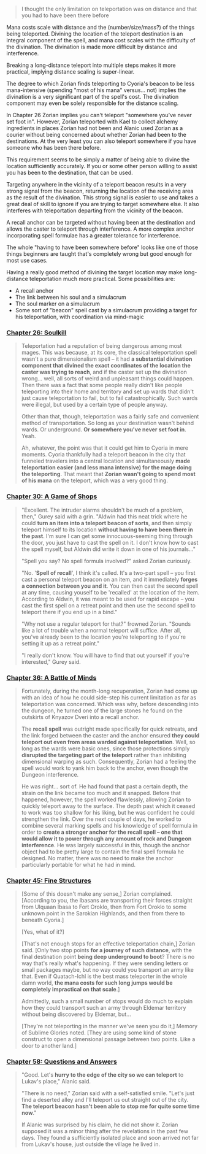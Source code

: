 :PROPERTIES:
:Author: cretan_bull
:Score: 23
:DateUnix: 1485157927.0
:DateShort: 2017-Jan-23
:END:

#+begin_quote
  I thought the only limitation on teleportation was on distance and that you had to have been there before
#+end_quote

Mana costs scale with distance and the (number/size/mass?) of the things being teleported. Divining the location of the teleport destination is an integral component of the spell, and mana cost scales with the difficulty of the divination. The divination is made more difficult by distance and interference.

Breaking a long-distance teleport into multiple steps makes it more practical, implying distance scaling is super-linear.

The degree to which Zorian finds teleporting to Cyoria's beacon to be less mana-intensive (spending "most of his mana" versus... not) implies the divination is a very significant part of the spell's cost. The divination component may even be solely responsible for the distance scaling.

In Chapter 26 Zorian implies you can't teleport "somewhere you've never set foot in". However, Zorian teleported with Kael to collect alchemy ingredients in places Zorian had not been and Alanic used Zorian as a courier without being concerned about whether Zorian had been to the destinations. At the very least you can also teleport somewhere if you have someone who has been there before.

This requirement seems to be simply a matter of being able to divine the location sufficiently accurately. If you or some other person willing to assist you has been to the destination, that can be used.

Targeting anywhere in the vicinity of a teleport beacon results in a very strong signal from the beacon, returning the location of the receiving area as the result of the divination. This strong signal is easier to use and takes a great deal of skill to ignore if you are trying to target somewhere else. It also interferes with teleportation departing from the vicinity of the beacon.

A recall anchor can be targeted without having been at the destination and allows the caster to teleport through interference. A more complex anchor incorporating spell formulae has a greater tolerance for interference.

The whole "having to have been somewhere before" looks like one of those things beginners are taught that's completely wrong but good enough for most use cases.

Having a really good method of divining the target location may make long-distance teleportation much more practical. Some possibilities are:

- A recall anchor
- The link between his soul and a simulacrum
- The soul marker on a simulacrum
- Some sort of "beacon" spell cast by a simulacrum providing a target for his teleportation, with coordination via mind-magic

*** [[https://www.fictionpress.com/s/2961893/26/Mother-of-Learning][Chapter 26: Soulkill]]
    :PROPERTIES:
    :CUSTOM_ID: chapter-26-soulkill
    :END:

#+begin_quote
  Teleportation had a reputation of being dangerous among most mages. This was because, at its core, the classical teleportation spell wasn't a pure dimensionalism spell -- it had *a substantial divination component that divined the exact coordinates of the location the caster was trying to reach*, and if the caster set up the divination wrong... well, all sorts of weird and unpleasant things could happen. Then there was a fact that some people really didn't like people teleporting into their home and territory and set up wards that didn't just cause teleportation to fail, but to fail catastrophically. Such wards were illegal, but used by a certain type of people anyway.

  Other than that, though, teleportation was a fairly safe and convenient method of transportation. So long as your destination wasn't behind wards. Or underground. *Or somewhere you've never set foot in*. Yeah.

  Ah, whatever, the point was that it could get him to Cyoria in mere moments. Cyoria thankfully had a teleport beacon in the city that funneled travelers into a central location and simultaneously *made teleportation easier (and less mana intensive) for the mage doing the teleporting*. That meant that *Zorian wasn't going to spend most of his mana* on the teleport, which was a very good thing.
#+end_quote

*** [[https://www.fictionpress.com/s/2961893/30/Mother-of-Learning][Chapter 30: A Game of Shops]]
    :PROPERTIES:
    :CUSTOM_ID: chapter-30-a-game-of-shops
    :END:

#+begin_quote
  "Excellent. The intruder alarms shouldn't be much of a problem, then," Gurey said with a grin. "Aldwin had this neat trick where he could *turn an item into a teleport beacon of sorts*, and then simply teleport himself to its location *without having to have been there in the past*. I'm sure I can get some innocuous-seeming thing through the door, you just have to cast the spell on it. I don't know how to cast the spell myself, but Aldwin did write it down in one of his journals..."

  "Spell you say? No spell formula involved?" asked Zorian curiously.

  "No. '*Spell of recall*', I think it's called. It's a two-part spell -- you first cast a personal teleport beacon on an item, and it immediately *forges a connection between you and it*. You can then cast the second spell at any time, causing youself to be 'recalled' at the location of the item. According to Aldwin, it was meant to be used for rapid escape -- you cast the first spell on a retreat point and then use the second spell to teleport there if you end up in a bind."

  "Why not use a regular teleport for that?" frowned Zorian. "Sounds like a lot of trouble when a normal teleport will suffice. After all, you've already been to the location you're teleporting to if you're setting it up as a retreat point."

  "I really don't know. You will have to find that out yourself if you're interested," Gurey said.
#+end_quote

*** [[https://www.fictionpress.com/s/2961893/36/Mother-of-Learning][Chapter 36: A Battle of Minds]]
    :PROPERTIES:
    :CUSTOM_ID: chapter-36-a-battle-of-minds
    :END:

#+begin_quote
  Fortunately, during the month-long recuperation, Zorian had come up with an idea of how he could side-step his current limitation as far as teleportation was concerned. Which was why, before descending into the dungeon, he turned one of the large stones he found on the outskirts of Knyazov Dveri into a recall anchor.

  The *recall spell* was outright made specifically for quick retreats, and the link forged between the caster and the anchor ensured *they could teleport out even from areas warded against teleportation*. Well, so long as the wards were basic ones, since those protections simply *disrupted the targeting part of the teleport* rather than inhibiting dimensional warping as such. Consequently, Zorian had a feeling the spell would work to yank him back to the anchor, even though the Dungeon interference.

  He was right... sort of. He had found that past a certain depth, the strain on the link became too much and it snapped. Before that happened, however, the spell worked flawlessly, allowing Zorian to quickly teleport away to the surface. The depth past which it ceased to work was too shallow for his liking, but he was confident he could strengthen the link. Over the next couple of days, he worked to combine several marking spells and his knowledge of spell formula in order to *create a stronger anchor for the recall spell -- one that would allow it to power through any amount of rock and Dungeon interference*. He was largely successful in this, though the anchor object had to be pretty large to contain the final spell formula he designed. No matter, there was no need to make the anchor particularly portable for what he had in mind.
#+end_quote

*** [[https://www.fictionpress.com/s/2961893/45/Mother-of-Learning][Chapter 45: Fine Structures]]
    :PROPERTIES:
    :CUSTOM_ID: chapter-45-fine-structures
    :END:

#+begin_quote
  [Some of this doesn't make any sense,] Zorian complained. [According to you, the Ibasans are transporting their forces straight from Ulquaan Ibasa to Fort Oroklo, then from Fort Oroklo to some unknown point in the Sarokian Highlands, and then from there to beneath Cyoria.]

  [Yes, what of it?]

  [That's not enough stops for an effective teleportation chain,] Zorian said. [Only two stop points *for a journey of such distance*, with the final destination point *being deep underground to boot*? There is no way that's really what's happening. If they were sending letters or small packages maybe, but no way could you transport an army like that. Even if Quatach-Ichl is the best mass teleporter in the whole damn world, *the mana costs for such long jumps would be completely impractical on that scale*.]

  Admittedly, such a small number of stops would do much to explain how they could transport such an army through Eldemar territory without being discovered by Eldemar, but...

  [They're not teleporting in the manner we've seen you do it,] Memory of Sublime Glories noted. [They are using some kind of stone construct to open a dimensional passage between two points. Like a door to another land.]
#+end_quote

*** [[https://www.fictionpress.com/s/2961893/58/Mother-of-Learning][Chapter 58: Questions and Answers]]
    :PROPERTIES:
    :CUSTOM_ID: chapter-58-questions-and-answers
    :END:

#+begin_quote
  "Good. Let's *hurry to the edge of the city so we can teleport* to Lukav's place," Alanic said.

  "There is no need," Zorian said with a self-satisfied smile. "Let's just find a deserted alley and I'll teleport us out straight out of the city. *The teleport beacon hasn't been able to stop me for quite some time now*."

  If Alanic was surprised by his claim, he did not show it. Zorian supposed it was a minor thing after the revelations in the past few days. They found a sufficiently isolated place and soon arrived not far from Lukav's house, just outside the village he lived in.
#+end_quote